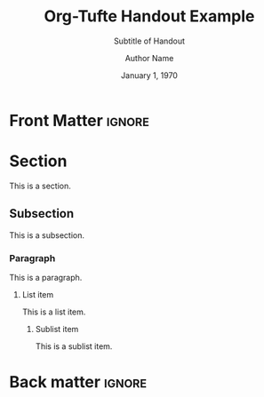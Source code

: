 #+TITLE:  Org-Tufte Handout Example
#+SUBTITLE: Subtitle of Handout
#+AUTHOR: Author Name
#+DATE: January 1, 1970
#+LATEX_CLASS: tufte-handout

#+OPTIONS: toc:nil

#+LANGUAGE: en
#+STARTUP: noinlineimages
#+STARTUP: entitiespretty

# Uncomment below lines to reduce vertical separation between list items
# #+LATEX_HEADER: \usepackage{enumitem}
# #+LATEX_HEADER: \setlist[itemize]{noitemsep}

# Add BibTex bibliography file via BibLaTeX (modify filename as needed)
#+LATEX_HEADER: \addbibresource{filename.bib}

* Front Matter                                                     :ignore:

* Section

This is a section.

** Subsection

This is a subsection.

*** Paragraph

This is a paragraph.

**** List item

This is a list item.

***** Sublist item

This is a sublist item.

* Back matter                                                        :ignore:

#+begin_export latex
% Uncomment the next line to print a reference section at the end of the doc
\printbibliography[heading=bibintoc,title={Bibliography}]
#+end_export

* Local Variables                                                  :noexport:

#+begin_src org
Local Variables:
eval: (org-tufte-minor-mode 1)
End:
#+end_src
